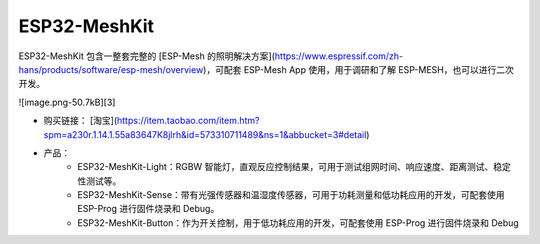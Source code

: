 ESP32-MeshKit
==============

ESP32-MeshKit 包含一整套完整的 [ESP-Mesh 的照明解决方案](https://www.espressif.com/zh-hans/products/software/esp-mesh/overview)，可配套 ESP-Mesh App 使用，用于调研和了解 ESP-MESH，也可以进行二次开发。

![image.png-50.7kB][3]

* 购买链接： [淘宝](https://item.taobao.com/item.htm?spm=a230r.1.14.1.55a83647K8jlrh&id=573310711489&ns=1&abbucket=3#detail)
* 产品：
    * ESP32-MeshKit-Light：RGBW 智能灯，直观反应控制结果，可用于测试组网时间、响应速度、距离测试、稳定性测试等。
    * ESP32-MeshKit-Sense：带有光强传感器和温湿度传感器，可用于功耗测量和低功耗应用的开发，可配套使用 ESP-Prog 进行固件烧录和 Debug。
    * ESP32-MeshKit-Button：作为开关控制，用于低功耗应用的开发，可配套使用 ESP-Prog 进行固件烧录和 Debug